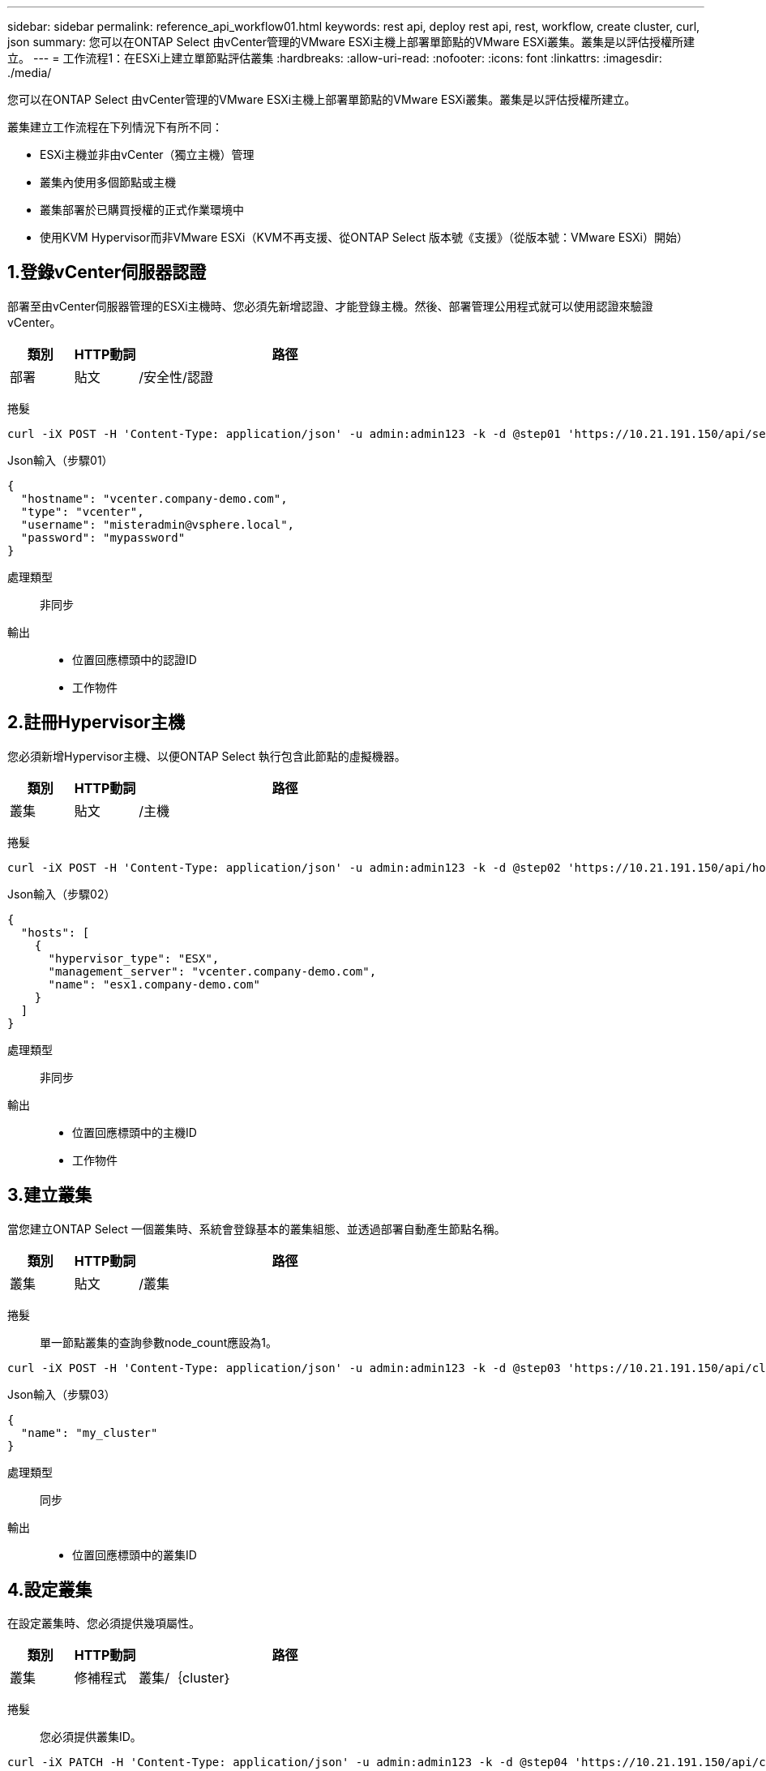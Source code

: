 ---
sidebar: sidebar 
permalink: reference_api_workflow01.html 
keywords: rest api, deploy rest api, rest, workflow, create cluster, curl, json 
summary: 您可以在ONTAP Select 由vCenter管理的VMware ESXi主機上部署單節點的VMware ESXi叢集。叢集是以評估授權所建立。 
---
= 工作流程1：在ESXi上建立單節點評估叢集
:hardbreaks:
:allow-uri-read: 
:nofooter: 
:icons: font
:linkattrs: 
:imagesdir: ./media/


[role="lead"]
您可以在ONTAP Select 由vCenter管理的VMware ESXi主機上部署單節點的VMware ESXi叢集。叢集是以評估授權所建立。

叢集建立工作流程在下列情況下有所不同：

* ESXi主機並非由vCenter（獨立主機）管理
* 叢集內使用多個節點或主機
* 叢集部署於已購買授權的正式作業環境中
* 使用KVM Hypervisor而非VMware ESXi（KVM不再支援、從ONTAP Select 版本號《支援》（從版本號：VMware ESXi）開始）




== 1.登錄vCenter伺服器認證

部署至由vCenter伺服器管理的ESXi主機時、您必須先新增認證、才能登錄主機。然後、部署管理公用程式就可以使用認證來驗證vCenter。

[cols="15,15,70"]
|===
| 類別 | HTTP動詞 | 路徑 


| 部署 | 貼文 | /安全性/認證 
|===
捲髮::


[source, curl]
----
curl -iX POST -H 'Content-Type: application/json' -u admin:admin123 -k -d @step01 'https://10.21.191.150/api/security/credentials'
----
Json輸入（步驟01）::


[source, json]
----
{
  "hostname": "vcenter.company-demo.com",
  "type": "vcenter",
  "username": "misteradmin@vsphere.local",
  "password": "mypassword"
}
----
處理類型:: 非同步
輸出::
+
--
* 位置回應標頭中的認證ID
* 工作物件


--




== 2.註冊Hypervisor主機

您必須新增Hypervisor主機、以便ONTAP Select 執行包含此節點的虛擬機器。

[cols="15,15,70"]
|===
| 類別 | HTTP動詞 | 路徑 


| 叢集 | 貼文 | /主機 
|===
捲髮::


[source, curl]
----
curl -iX POST -H 'Content-Type: application/json' -u admin:admin123 -k -d @step02 'https://10.21.191.150/api/hosts'
----
Json輸入（步驟02）::


[source, json]
----
{
  "hosts": [
    {
      "hypervisor_type": "ESX",
      "management_server": "vcenter.company-demo.com",
      "name": "esx1.company-demo.com"
    }
  ]
}
----
處理類型:: 非同步
輸出::
+
--
* 位置回應標頭中的主機ID
* 工作物件


--




== 3.建立叢集

當您建立ONTAP Select 一個叢集時、系統會登錄基本的叢集組態、並透過部署自動產生節點名稱。

[cols="15,15,70"]
|===
| 類別 | HTTP動詞 | 路徑 


| 叢集 | 貼文 | /叢集 
|===
捲髮:: 單一節點叢集的查詢參數node_count應設為1。


[source, curl]
----
curl -iX POST -H 'Content-Type: application/json' -u admin:admin123 -k -d @step03 'https://10.21.191.150/api/clusters? node_count=1'
----
Json輸入（步驟03）::


[source, json]
----
{
  "name": "my_cluster"
}
----
處理類型:: 同步
輸出::
+
--
* 位置回應標頭中的叢集ID


--




== 4.設定叢集

在設定叢集時、您必須提供幾項屬性。

[cols="15,15,70"]
|===
| 類別 | HTTP動詞 | 路徑 


| 叢集 | 修補程式 | 叢集/｛cluster｝ 
|===
捲髮:: 您必須提供叢集ID。


[source, curl]
----
curl -iX PATCH -H 'Content-Type: application/json' -u admin:admin123 -k -d @step04 'https://10.21.191.150/api/clusters/CLUSTERID'
----
Json輸入（步驟04）::


[source, json]
----
{
  "dns_info": {
    "domains": ["lab1.company-demo.com"],
    "dns_ips": ["10.206.80.135", "10.206.80.136"]
    },
    "ontap_image_version": "9.5",
    "gateway": "10.206.80.1",
    "ip": "10.206.80.115",
    "netmask": "255.255.255.192",
    "ntp_servers": {"10.206.80.183"}
}
----
處理類型:: 同步
輸出:: 無




== 5.擷取節點名稱

當建立叢集時、部署管理公用程式會自動產生節點識別碼和名稱。您必須先擷取指派的ID、才能設定節點。

[cols="15,15,70"]
|===
| 類別 | HTTP動詞 | 路徑 


| 叢集 | 取得 | 叢集/｛cluster｝/節點 
|===
捲髮:: 您必須提供叢集ID。


[source, curl]
----
curl -iX GET -u admin:admin123 -k 'https://10.21.191.150/api/clusters/CLUSTERID/nodes?fields=id,name'
----
處理類型:: 同步
輸出::
+
--
* 陣列會記錄每個以唯一ID和名稱描述單一節點的資料


--




== 6.設定節點

您必須提供節點的基本組態、這是用來設定節點的三個API呼叫中的第一個。

[cols="15,15,70"]
|===
| 類別 | HTTP動詞 | 路徑 


| 叢集 | 路徑 | 叢集/｛cluster｝/節點/｛node_id｝ 
|===
捲髮:: 您必須提供叢集ID和節點ID。


[source, curl]
----
curl -iX PATCH -H 'Content-Type: application/json' -u admin:admin123 -k -d @step06 'https://10.21.191.150/api/clusters/CLUSTERID/nodes/NODEID'
----
Json輸入（步驟06）:: 您必須提供ONTAP Select 執行此節點的主機ID。


[source, json]
----
{
  "host": {
    "id": "HOSTID"
    },
  "instance_type": "small",
  "ip": "10.206.80.101",
  "passthrough_disks": false
}
----
處理類型:: 同步
輸出:: 無




== 7.擷取節點網路

您必須識別單節點叢集中節點所使用的資料和管理網路。內部網路不適用於單一節點叢集。

[cols="15,15,70"]
|===
| 類別 | HTTP動詞 | 路徑 


| 叢集 | 取得 | 叢集/｛cluster｝/節點/｛node_id｝/網路 
|===
捲髮:: 您必須提供叢集ID和節點ID。


[source, curl]
----
curl -iX GET -u admin:admin123 -k 'https://10.21.191.150/api/ clusters/CLUSTERID/nodes/NODEID/networks?fields=id,purpose'
----
處理類型:: 同步
輸出::
+
--
* 兩筆記錄的陣列、每筆記錄分別說明節點的單一網路、包括唯一ID和用途


--




== 8.設定節點網路

您必須設定資料和管理網路。內部網路不適用於單一節點叢集。


NOTE: 發出下列API呼叫兩次、每個網路一次。

[cols="15,15,70"]
|===
| 類別 | HTTP動詞 | 路徑 


| 叢集 | 修補程式 | 叢集/｛cluster｝/節點/｛node_id｝/網路/｛network_id｝ 
|===
捲髮:: 您必須提供叢集ID、節點ID和網路ID。


[source, curl]
----
curl -iX PATCH -H 'Content-Type: application/json' -u admin:admin123 -k -d @step08 'https://10.21.191.150/api/clusters/ CLUSTERID/nodes/NODEID/networks/NETWORKID'
----
Json輸入（步驟08）:: 您需要提供網路名稱。


[source, json]
----
{
  "name": "sDOT_Network"
}
----
處理類型:: 同步
輸出:: 無




== 9.設定節點儲存資源池

設定節點的最後一步是附加儲存資源池。您可以透過vSphere Web用戶端或透過部署REST API（選用）來判斷可用的儲存資源池。

[cols="15,15,70"]
|===
| 類別 | HTTP動詞 | 路徑 


| 叢集 | 修補程式 | 叢集/｛cluster｝/節點/｛node_id｝/網路/｛network_id｝ 
|===
捲髮:: 您必須提供叢集ID、節點ID和網路ID。


[source, curl]
----
curl -iX PATCH -H 'Content-Type: application/json' -u admin:admin123 -k -d @step09 'https://10.21.191.150/api/clusters/ CLUSTERID/nodes/NODEID'
----
Json輸入（步驟09）:: 集區容量為2 TB。


[source, json]
----
{
  "pool_array": [
    {
      "name": "sDOT-01",
      "capacity": 2147483648000
    }
  ]
}
----
處理類型:: 同步
輸出:: 無




== 10.部署叢集

設定叢集和節點之後、即可部署叢集。

[cols="15,15,70"]
|===
| 類別 | HTTP動詞 | 路徑 


| 叢集 | 貼文 | 叢集/｛cluster｝/部署 
|===
捲髮:: 您必須提供叢集ID。


[source, curl]
----
curl -iX POST -H 'Content-Type: application/json' -u admin:admin123 -k -d @step10 'https://10.21.191.150/api/clusters/CLUSTERID/deploy'
----
Json輸入（步驟10）:: 您必須提供ONTAP 該管理員帳戶的密碼。


[source, json]
----
{
  "ontap_credentials": {
    "password": "mypassword"
  }
}
----
處理類型:: 非同步
輸出::
+
--
* 工作物件


--

